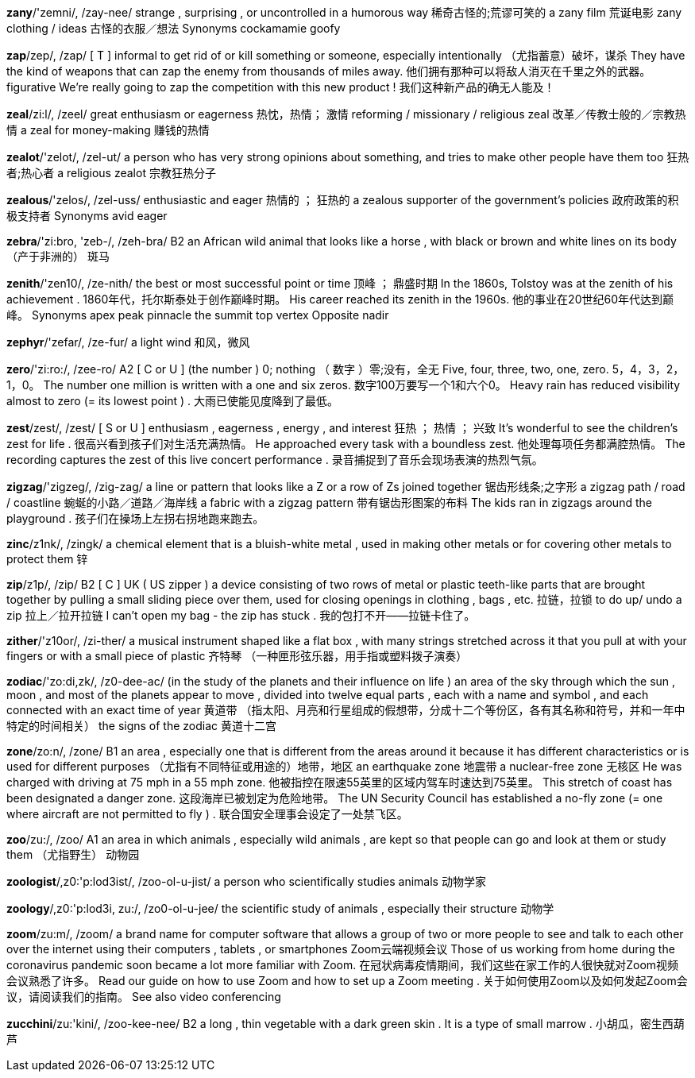 
*zany*/'zemni/, /zay-nee/   strange , surprising , or uncontrolled in a humorous way 稀奇古怪的;荒谬可笑的 a zany film 荒诞电影 zany clothing / ideas 古怪的衣服／想法 Synonyms cockamamie goofy

*zap*/zep/, /zap/   [ T ] informal to get rid of or kill something or someone, especially intentionally （尤指蓄意）破坏，谋杀 They have the kind of weapons that can zap the enemy from thousands of miles away. 他们拥有那种可以将敌人消灭在千里之外的武器。 figurative We're really going to zap the competition with this new product ! 我们这种新产品的确无人能及！

*zeal*/zi:l/, /zeel/   great enthusiasm or eagerness 热忱，热情； 激情 reforming / missionary / religious zeal 改革／传教士般的／宗教热情 a zeal for money-making 赚钱的热情

*zealot*/'zelot/, /zel-ut/   a person who has very strong opinions about something, and tries to make other people have them too 狂热者;热心者 a religious zealot 宗教狂热分子

*zealous*/'zelos/, /zel-uss/   enthusiastic and eager 热情的 ； 狂热的 a zealous supporter of the government's policies 政府政策的积极支持者 Synonyms avid eager

*zebra*/'zi:bro, 'zeb-/, /zeh-bra/   B2 an African wild animal that looks like a horse , with black or brown and white lines on its body （产于非洲的） 斑马

*zenith*/'zen10/, /ze-nith/   the best or most successful point or time 顶峰 ； 鼎盛时期 In the 1860s, Tolstoy was at the zenith of his achievement . 1860年代，托尔斯泰处于创作巅峰时期。 His career reached its zenith in the 1960s. 他的事业在20世纪60年代达到巅峰。 Synonyms apex peak pinnacle the summit top vertex Opposite nadir

*zephyr*/'zefar/, /ze-fur/   a light wind 和风，微风

*zero*/'zi:ro:/, /zee-ro/   A2 [ C or U ] (the number ) 0; nothing （ 数字 ）零;没有，全无 Five, four, three, two, one, zero. 5，4，3，2，1，0。 The number one million is written with a one and six zeros. 数字100万要写一个1和六个0。 Heavy rain has reduced visibility almost to zero (= its lowest point ) . 大雨已使能见度降到了最低。

*zest*/zest/, /zest/   [ S or U ] enthusiasm , eagerness , energy , and interest 狂热 ； 热情 ； 兴致 It's wonderful to see the children's zest for life . 很高兴看到孩子们对生活充满热情。 He approached every task with a boundless zest. 他处理每项任务都满腔热情。 The recording captures the zest of this live concert performance . 录音捕捉到了音乐会现场表演的热烈气氛。

*zigzag*/'zigzeg/, /zig-zag/   a line or pattern that looks like a Z or a row of Zs joined together 锯齿形线条;之字形 a zigzag path / road / coastline 蜿蜒的小路／道路／海岸线 a fabric with a zigzag pattern 带有锯齿形图案的布料 The kids ran in zigzags around the playground . 孩子们在操场上左拐右拐地跑来跑去。

*zinc*/z1nk/, /zingk/   a chemical element that is a bluish-white metal , used in making other metals or for covering other metals to protect them 锌

*zip*/z1p/, /zip/   B2 [ C ] UK ( US zipper ) a device consisting of two rows of metal or plastic teeth-like parts that are brought together by pulling a small sliding piece over them, used for closing openings in clothing , bags , etc. 拉链，拉锁 to do up/ undo a zip 拉上／拉开拉链 I can't open my bag - the zip has stuck . 我的包打不开——拉链卡住了。

*zither*/'z10or/, /zi-ther/   a musical instrument shaped like a flat box , with many strings stretched across it that you pull at with your fingers or with a small piece of plastic 齐特琴 （一种匣形弦乐器，用手指或塑料拨子演奏）

*zodiac*/'zo:di,zk/, /z0-dee-ac/   (in the study of the planets and their influence on life ) an area of the sky through which the sun , moon , and most of the planets appear to move , divided into twelve equal parts , each with a name and symbol , and each connected with an exact time of year 黄道带 （指太阳、月亮和行星组成的假想带，分成十二个等份区，各有其名称和符号，并和一年中特定的时间相关） the signs of the zodiac 黄道十二宫

*zone*/zo:n/, /zone/   B1 an area , especially one that is different from the areas around it because it has different characteristics or is used for different purposes （尤指有不同特征或用途的）地带，地区 an earthquake zone 地震带 a nuclear-free zone 无核区 He was charged with driving at 75 mph in a 55 mph zone. 他被指控在限速55英里的区域内驾车时速达到75英里。 This stretch of coast has been designated a danger zone. 这段海岸已被划定为危险地带。 The UN Security Council has established a no-fly zone (= one where aircraft are not permitted to fly ) . 联合国安全理事会设定了一处禁飞区。

*zoo*/zu:/, /zoo/   A1 an area in which animals , especially wild animals , are kept so that people can go and look at them or study them （尤指野生） 动物园

*zoologist*/,z0:'p:lod3ist/, /zoo-ol-u-jist/   a person who scientifically studies animals 动物学家

*zoology*/,z0:'p:lod3i, zu:/, /zo0-ol-u-jee/   the scientific study of animals , especially their structure 动物学

*zoom*/zu:m/, /zoom/   a brand name for computer software that allows a group of two or more people to see and talk to each other over the internet using their computers , tablets , or smartphones Zoom云端视频会议 Those of us working from home during the coronavirus pandemic soon became a lot more familiar with Zoom. 在冠状病毒疫情期间，我们这些在家工作的人很快就对Zoom视频会议熟悉了许多。 Read our guide on how to use Zoom and how to set up a Zoom meeting . 关于如何使用Zoom以及如何发起Zoom会议，请阅读我们的指南。 See also video conferencing

*zucchini*/zu:'kini/, /zoo-kee-nee/   B2 a long , thin vegetable with a dark green skin . It is a type of small marrow . 小胡瓜，密生西葫芦

